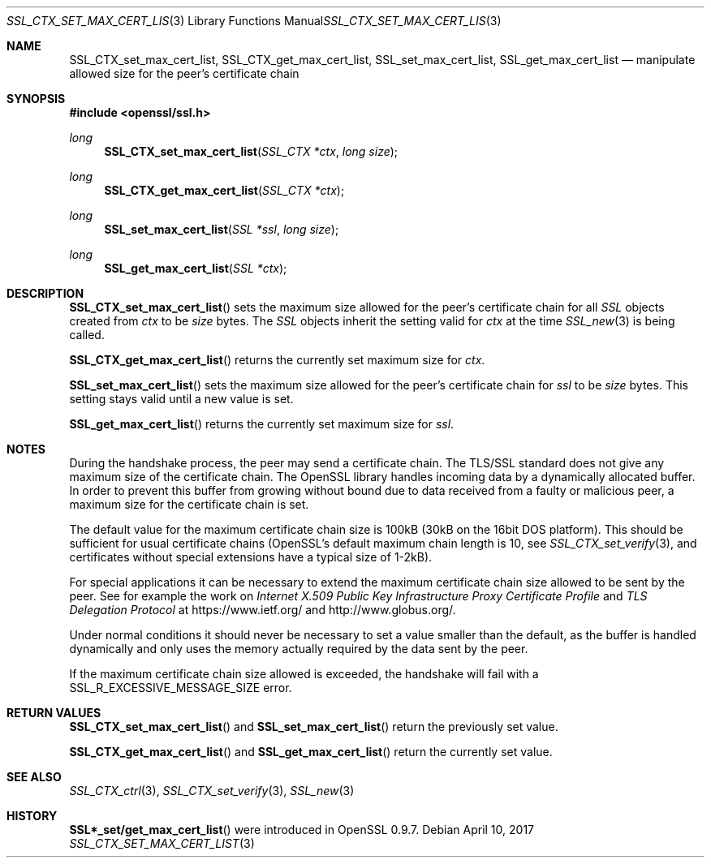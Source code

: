 .\"	$OpenBSD: SSL_CTX_set_max_cert_list.3,v 1.3 2017/04/10 14:00:51 schwarze Exp $
.\"	OpenSSL b97fdb57 Nov 11 09:33:09 2016 +0100
.\"
.\" This file was written by Lutz Jaenicke <jaenicke@openssl.org>.
.\" Copyright (c) 2001 The OpenSSL Project.  All rights reserved.
.\"
.\" Redistribution and use in source and binary forms, with or without
.\" modification, are permitted provided that the following conditions
.\" are met:
.\"
.\" 1. Redistributions of source code must retain the above copyright
.\"    notice, this list of conditions and the following disclaimer.
.\"
.\" 2. Redistributions in binary form must reproduce the above copyright
.\"    notice, this list of conditions and the following disclaimer in
.\"    the documentation and/or other materials provided with the
.\"    distribution.
.\"
.\" 3. All advertising materials mentioning features or use of this
.\"    software must display the following acknowledgment:
.\"    "This product includes software developed by the OpenSSL Project
.\"    for use in the OpenSSL Toolkit. (http://www.openssl.org/)"
.\"
.\" 4. The names "OpenSSL Toolkit" and "OpenSSL Project" must not be used to
.\"    endorse or promote products derived from this software without
.\"    prior written permission. For written permission, please contact
.\"    openssl-core@openssl.org.
.\"
.\" 5. Products derived from this software may not be called "OpenSSL"
.\"    nor may "OpenSSL" appear in their names without prior written
.\"    permission of the OpenSSL Project.
.\"
.\" 6. Redistributions of any form whatsoever must retain the following
.\"    acknowledgment:
.\"    "This product includes software developed by the OpenSSL Project
.\"    for use in the OpenSSL Toolkit (http://www.openssl.org/)"
.\"
.\" THIS SOFTWARE IS PROVIDED BY THE OpenSSL PROJECT ``AS IS'' AND ANY
.\" EXPRESSED OR IMPLIED WARRANTIES, INCLUDING, BUT NOT LIMITED TO, THE
.\" IMPLIED WARRANTIES OF MERCHANTABILITY AND FITNESS FOR A PARTICULAR
.\" PURPOSE ARE DISCLAIMED.  IN NO EVENT SHALL THE OpenSSL PROJECT OR
.\" ITS CONTRIBUTORS BE LIABLE FOR ANY DIRECT, INDIRECT, INCIDENTAL,
.\" SPECIAL, EXEMPLARY, OR CONSEQUENTIAL DAMAGES (INCLUDING, BUT
.\" NOT LIMITED TO, PROCUREMENT OF SUBSTITUTE GOODS OR SERVICES;
.\" LOSS OF USE, DATA, OR PROFITS; OR BUSINESS INTERRUPTION)
.\" HOWEVER CAUSED AND ON ANY THEORY OF LIABILITY, WHETHER IN CONTRACT,
.\" STRICT LIABILITY, OR TORT (INCLUDING NEGLIGENCE OR OTHERWISE)
.\" ARISING IN ANY WAY OUT OF THE USE OF THIS SOFTWARE, EVEN IF ADVISED
.\" OF THE POSSIBILITY OF SUCH DAMAGE.
.\"
.Dd $Mdocdate: April 10 2017 $
.Dt SSL_CTX_SET_MAX_CERT_LIST 3
.Os
.Sh NAME
.Nm SSL_CTX_set_max_cert_list ,
.Nm SSL_CTX_get_max_cert_list ,
.Nm SSL_set_max_cert_list ,
.Nm SSL_get_max_cert_list
.Nd manipulate allowed size for the peer's certificate chain
.Sh SYNOPSIS
.In openssl/ssl.h
.Ft long
.Fn SSL_CTX_set_max_cert_list "SSL_CTX *ctx" "long size"
.Ft long
.Fn SSL_CTX_get_max_cert_list "SSL_CTX *ctx"
.Ft long
.Fn SSL_set_max_cert_list "SSL *ssl" "long size"
.Ft long
.Fn SSL_get_max_cert_list "SSL *ctx"
.Sh DESCRIPTION
.Fn SSL_CTX_set_max_cert_list
sets the maximum size allowed for the peer's certificate chain for all
.Vt SSL
objects created from
.Fa ctx
to be
.Fa size
bytes.
The
.Vt SSL
objects inherit the setting valid for
.Fa ctx
at the time
.Xr SSL_new 3
is being called.
.Pp
.Fn SSL_CTX_get_max_cert_list
returns the currently set maximum size for
.Fa ctx .
.Pp
.Fn SSL_set_max_cert_list
sets the maximum size allowed for the peer's certificate chain for
.Fa ssl
to be
.Fa size
bytes.
This setting stays valid until a new value is set.
.Pp
.Fn SSL_get_max_cert_list
returns the currently set maximum size for
.Fa ssl .
.Sh NOTES
During the handshake process, the peer may send a certificate chain.
The TLS/SSL standard does not give any maximum size of the certificate chain.
The OpenSSL library handles incoming data by a dynamically allocated buffer.
In order to prevent this buffer from growing without bound due to data
received from a faulty or malicious peer, a maximum size for the certificate
chain is set.
.Pp
The default value for the maximum certificate chain size is 100kB (30kB
on the 16bit DOS platform).
This should be sufficient for usual certificate chains
(OpenSSL's default maximum chain length is 10, see
.Xr SSL_CTX_set_verify 3 ,
and certificates without special extensions have a typical size of 1-2kB).
.Pp
For special applications it can be necessary to extend the maximum certificate
chain size allowed to be sent by the peer.
See for example the work on
.%T "Internet X.509 Public Key Infrastructure Proxy Certificate Profile"
and
.%T "TLS Delegation Protocol"
at
.Lk https://www.ietf.org/
and
.Lk http://www.globus.org/ .
.Pp
Under normal conditions it should never be necessary to set a value smaller
than the default, as the buffer is handled dynamically and only uses the
memory actually required by the data sent by the peer.
.Pp
If the maximum certificate chain size allowed is exceeded, the handshake will
fail with a
.Dv SSL_R_EXCESSIVE_MESSAGE_SIZE
error.
.Sh RETURN VALUES
.Fn SSL_CTX_set_max_cert_list
and
.Fn SSL_set_max_cert_list
return the previously set value.
.Pp
.Fn SSL_CTX_get_max_cert_list
and
.Fn SSL_get_max_cert_list
return the currently set value.
.Sh SEE ALSO
.Xr SSL_CTX_ctrl 3 ,
.Xr SSL_CTX_set_verify 3 ,
.Xr SSL_new 3
.Sh HISTORY
.Fn SSL*_set/get_max_cert_list
were introduced in OpenSSL 0.9.7.
